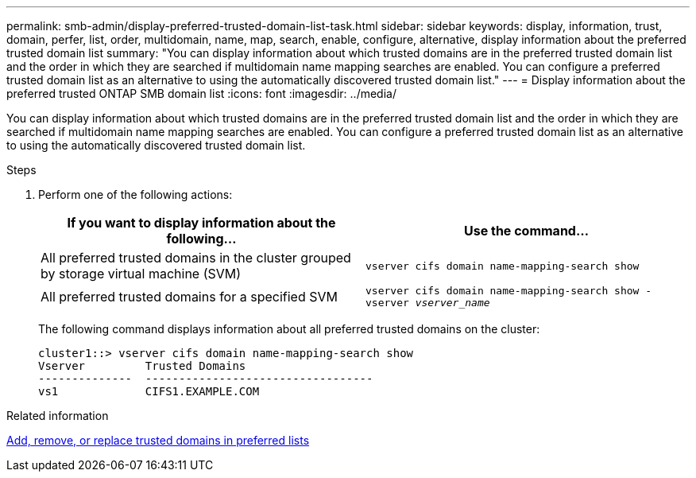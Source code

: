 ---
permalink: smb-admin/display-preferred-trusted-domain-list-task.html
sidebar: sidebar
keywords: display, information, trust, domain, perfer, list, order, multidomain, name, map, search, enable, configure, alternative, display information about the preferred trusted domain list
summary: "You can display information about which trusted domains are in the preferred trusted domain list and the order in which they are searched if multidomain name mapping searches are enabled. You can configure a preferred trusted domain list as an alternative to using the automatically discovered trusted domain list."
---
= Display information about the preferred trusted ONTAP SMB domain list
:icons: font
:imagesdir: ../media/

[.lead]
You can display information about which trusted domains are in the preferred trusted domain list and the order in which they are searched if multidomain name mapping searches are enabled. You can configure a preferred trusted domain list as an alternative to using the automatically discovered trusted domain list.

.Steps

. Perform one of the following actions:
+
[options="header"]
|===
| If you want to display information about the following...| Use the command...
a|
All preferred trusted domains in the cluster grouped by storage virtual machine (SVM)
a|
`vserver cifs domain name-mapping-search show`
a|
All preferred trusted domains for a specified SVM
a|
`vserver cifs domain name-mapping-search show -vserver _vserver_name_`
|===
The following command displays information about all preferred trusted domains on the cluster:
+
----
cluster1::> vserver cifs domain name-mapping-search show
Vserver         Trusted Domains
--------------  ----------------------------------
vs1             CIFS1.EXAMPLE.COM
----

.Related information

xref:add-remove-replace-trusted-domains-preferred-lists-task.adoc[Add, remove, or replace trusted domains in preferred lists]


// 2025 June 18, ONTAPDOC-2981